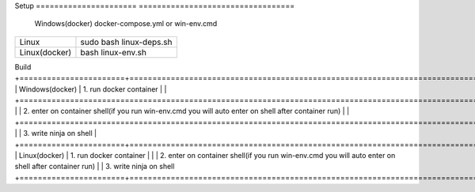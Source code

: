 Setup                            
====================== ==================================
      Windows(docker)  docker-compose.yml or win-env.cmd
====================== ==================================
      Linux                  sudo bash linux-deps.sh                           
      Linux(docker)                  bash linux-env.sh
====================== ==================================

Build                         
+=======================+=======================================================================================================+
|      Windows(docker)  |  1. run docker container                                                                              |
|                       +=======================================================================================================+
|                       | 2. enter on container shell(if you run win-env.cmd you will auto enter on shell after container run)  |
|                       +=======================================================================================================+
|                       | 3. write ninja on shell                                                                               |
+=======================+=======================================================================================================+
|      Linux(docker)    |  1. run docker container                                                                              |
|                       |  2. enter on container shell(if you run win-env.cmd you will auto enter on shell after container run)
|                       |  3. write ninja on shell
+=======================+=======================================================================================================+
